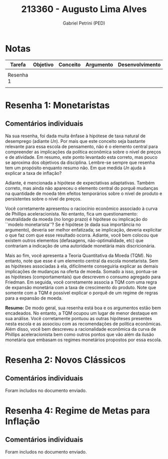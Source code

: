 #+OPTIONS: toc:nil num:nil tags:nil
#+TITLE: 213360 - Augusto Lima Alves
#+AUTHOR: Gabriel Petrini (PED)
#+RA: "213360"
#+NOME: "Augusto Lima Alves"
#+INCLUDE_TAGS: private
#+PROPERTY: COLUMNS %TAREFA(Tarefa) %OBJETIVO(Objetivo) %CONCEITOS(Conceito) %ARGUMENTO(Argumento) %DESENVOLVIMENTO(Desenvolvimento) %CLAREZA(Clareza) %NOTA(Nota)
#+PROPERTY: TAREFA_ALL "Resenha 1" "Resenha 2" "Resenha 3" "Resenha 4" "Resenha 5" "Prova" "Seminário"
#+PROPERTY: OBJETIVO_ALL "Atingido totalmente" "Atingido satisfatoriamente" "Atingido parcialmente" "Atingindo minimamente" "Não atingido"
#+PROPERTY: CONCEITOS_ALL "Atingido totalmente" "Atingido satisfatoriamente" "Atingido parcialmente" "Atingindo minimamente" "Não atingido"
#+PROPERTY: ARGUMENTO_ALL "Atingido totalmente" "Atingido satisfatoriamente" "Atingido parcialmente" "Atingindo minimamente" "Não atingido"
#+PROPERTY: DESENVOLVIMENTO_ALL "Atingido totalmente" "Atingido satisfatoriamente" "Atingido parcialmente" "Atingindo minimamente" "Não atingido"
#+PROPERTY: CONCLUSAO_ALL "Atingido totalmente" "Atingido satisfatoriamente" "Atingido parcialmente" "Atingindo minimamente" "Não atingido"
#+PROPERTY: CLAREZA_ALL "Atingido totalmente" "Atingido satisfatoriamente" "Atingido parcialmente" "Atingindo minimamente" "Não atingido"
#+PROPERTY: NOTA_ALL "Atingido totalmente" "Atingido satisfatoriamente" "Atingido parcialmente" "Atingindo minimamente" "Não atingido"


* Notas                                                             :private:

  #+BEGIN: columnview :maxlevel 3 :id global
  | Tarefa    | Objetivo | Conceito | Argumento | Desenvolvimento | Clareza | Nota |
  |-----------+----------+----------+-----------+-----------------+---------+------|
  |           |          |          |           |                 |         |      |
  | Resenha 1 |          |          |           |                 |         |      |
  |           |          |          |           |                 |         |      |
  #+END

* Resenha 1: Monetaristas                                           :private:
  :PROPERTIES:
  :TAREFA:   Resenha 1
  :OBJETIVO: Atingido satisfatoriamente
  :ARGUMENTO: Atingido satisfatoriamente
  :CONCEITOS: Atingido parcialmente
  :DESENVOLVIMENTO: Atingido totalmente
  :CONCLUSAO: Atingido totalmente
  :CLAREZA:  Atingido totalmente
  :NOTA:     Atingido satisfatoriamente
  :END:

** Comentários individuais 


Na sua resenha, foi dada muita ênfase à hipótese de taxa natural de desemprego (adiante $Un$). Por mais que este conceito seja bastante relevante para essa escola de pensamento, não é o elemento central para compreender as implicações da política econômica sobre o nível de preços e de atividade. Em resumo, este ponto levantado esta correto, mas pouco se aproxima dos objetivos da disciplina. Lembre-se sempre que resenha tem um propósito enquanto resumo não. Em que medida $Un$ ajuda à explicar a taxa de inflação?

Adiante, é mencionada a hipótese de expectativas adaptativas. Também correto, mas ainda não apareceu o elemento central do porquê mudanças na quantidade de moeda têm efeitos temporários sobre o nível de produto e persistentes sobre o nível de preços.

Você corretamente apresentou o raciocínio econômico associado à curva de Phillips aceleracionista. No entanto, fica um questionamento: neutralidade da moeda (no longo prazo) é hipótese ou implicação do ``modelo monetarista''? Se é hipótese (e dada sua importância no argumento), deveria ser melhor enfatizada; se implicação, deveria explicitar o que faz com que esse resultado ocorra. Adiante, você bem colocou que existem outros elementos (defasagens, não-optimalidade, etc) que contrariam a indicação de uma autoridade monetária mais discricionária.

Mais ao fim, você apresenta a Teoria Quantitativa da Moeda (TQM). No entanto, note que esse é um elemento central da escola monetarista. Sem as hipóteses associadas à ela, dificilmente conseguiria explicar as demais implicações de mudanças na oferta de moeda. Somado a isso, pontua-se as hipóteses (comportamentais) que descrevem o consumo agregado para Friedman. Em seguida, você corretamente associa a TQM com uma regra de expansão monetária com a taxa de crescimento do produto. Note que somente com a TQM é possível explicar o porquê de um regime de regras para a expansão de moeda. 

*Resumo:* De modo geral, sua resenha está boa e os argumentos estão bem encadeados. No entanto, a TQM ocupou um lugar de menor destaque em sua análise. Você corretamente pontuou as outras hipóteses presentes nesta escola e as associou com as recomendações de política econômicas. Além disso, você bem descreveu a racionalidade econômica da curva de Phillips aceleracionista bem como outros pontos que vão além da ilusão monetária que embasam os regimes monetários propostos por essa escola.
* Resenha 2: Novos Clássicos                                        :private:
  :PROPERTIES:
  :TAREFA:   Resenha 1
  :OBJETIVO: Atingido totalmente
  :ARGUMENTO: Atingido totalmente
  :CONCEITOS: Atingido totalmente
  :DESENVOLVIMENTO: Atingido totalmente
  :CONCLUSAO: Atingido totalmente
  :CLAREZA:  Atingido satisfatoriamente
  :NOTA:     Atingido totalmente
  :END:

** Comentários individuais

   Foram includos no documento enviado.

* Resenha 4: Regime de Metas para Inflação                                        :private:
:PROPERTIES:
:TAREFA:   Resenha 4
:OBJETIVO: Atingido totalmente
:ARGUMENTO: Atingido satisfatoriamente
:CONCEITOS: Atingido satisfatoriamente
:DESENVOLVIMENTO: Atingido satisfatoriamente
:CONCLUSAO: Atingido totalmente
:CLAREZA:  Atingido totalmente
:NOTA:     Atingido totalmente
:TURNITIN:
:END:

** Comentários individuais

Foram includos no documento enviado. 
